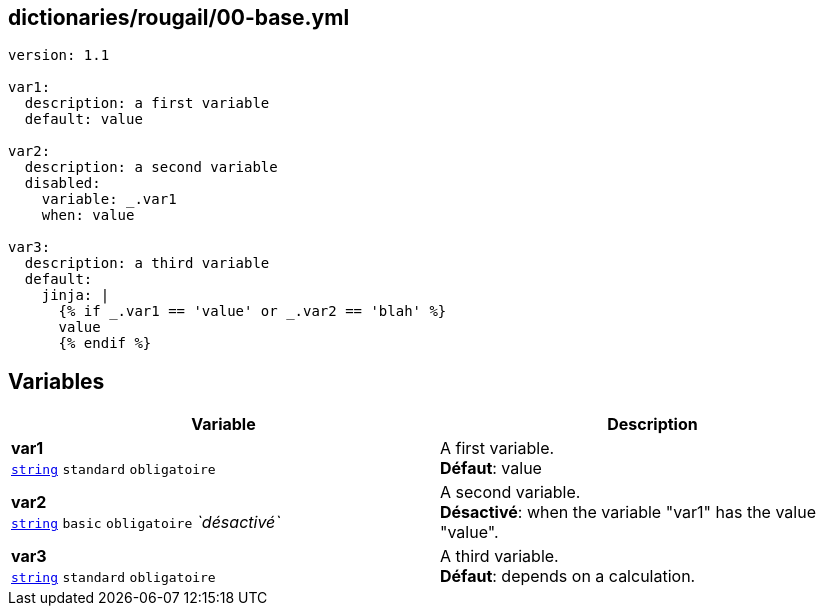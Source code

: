 == dictionaries/rougail/00-base.yml

[,yaml]
----
version: 1.1

var1:
  description: a first variable
  default: value

var2:
  description: a second variable
  disabled:
    variable: _.var1
    when: value

var3:
  description: a third variable
  default:
    jinja: |
      {% if _.var1 == 'value' or _.var2 == 'blah' %}
      value
      {% endif %}
----
== Variables

[cols="110a,110a",options="header"]
|====
| Variable                                                                                                     | Description                                                                                                  
| 
**var1** +
`https://rougail.readthedocs.io/en/latest/variable.html#variables-types[string]` `standard` `obligatoire`                                                                                                              | 
A first variable. +
**Défaut**: value                                                                                                              
| 
**var2** +
`https://rougail.readthedocs.io/en/latest/variable.html#variables-types[string]` `basic` `obligatoire` _`désactivé`_                                                                                                              | 
A second variable. +
**Désactivé**: when the variable "var1" has the value "value".                                                                                                              
| 
**var3** +
`https://rougail.readthedocs.io/en/latest/variable.html#variables-types[string]` `standard` `obligatoire`                                                                                                              | 
A third variable. +
**Défaut**: depends on a calculation.                                                                                                              
|====


